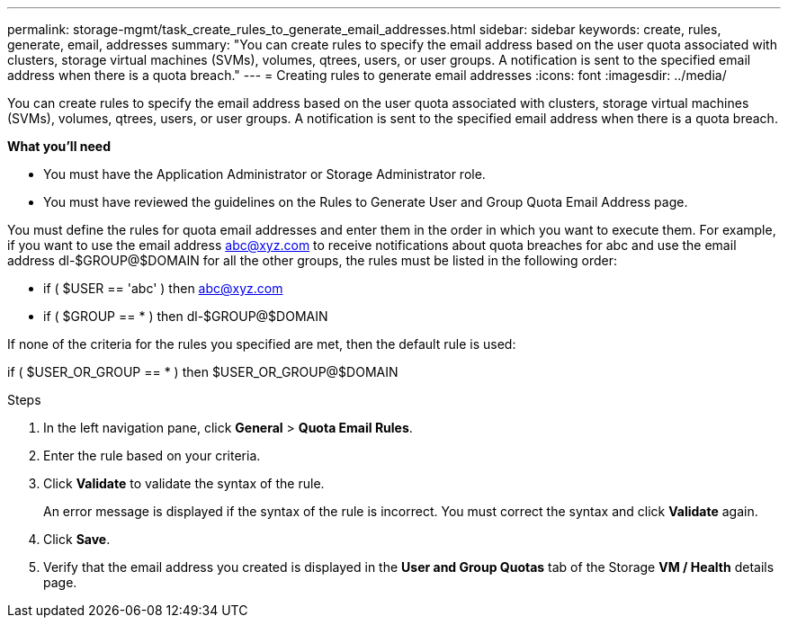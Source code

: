 ---
permalink: storage-mgmt/task_create_rules_to_generate_email_addresses.html
sidebar: sidebar
keywords: create, rules, generate, email, addresses
summary: "You can create rules to specify the email address based on the user quota associated with clusters, storage virtual machines (SVMs), volumes, qtrees, users, or user groups. A notification is sent to the specified email address when there is a quota breach."
---
= Creating rules to generate email addresses
:icons: font
:imagesdir: ../media/

[.lead]
You can create rules to specify the email address based on the user quota associated with clusters, storage virtual machines (SVMs), volumes, qtrees, users, or user groups. A notification is sent to the specified email address when there is a quota breach.

*What you'll need*

* You must have the Application Administrator or Storage Administrator role.
* You must have reviewed the guidelines on the Rules to Generate User and Group Quota Email Address page.

You must define the rules for quota email addresses and enter them in the order in which you want to execute them. For example, if you want to use the email address abc@xyz.com to receive notifications about quota breaches for abc and use the email address dl-$GROUP@$DOMAIN for all the other groups, the rules must be listed in the following order:

* if ( $USER == 'abc' ) then abc@xyz.com
* if ( $GROUP == * ) then dl-$GROUP@$DOMAIN

If none of the criteria for the rules you specified are met, then the default rule is used:

if ( $USER_OR_GROUP == * ) then $USER_OR_GROUP@$DOMAIN

.Steps

. In the left navigation pane, click *General* > *Quota Email Rules*.
. Enter the rule based on your criteria.
. Click *Validate* to validate the syntax of the rule.
+
An error message is displayed if the syntax of the rule is incorrect. You must correct the syntax and click *Validate* again.

. Click *Save*.
. Verify that the email address you created is displayed in the *User and Group Quotas* tab of the Storage *VM / Health* details page.
